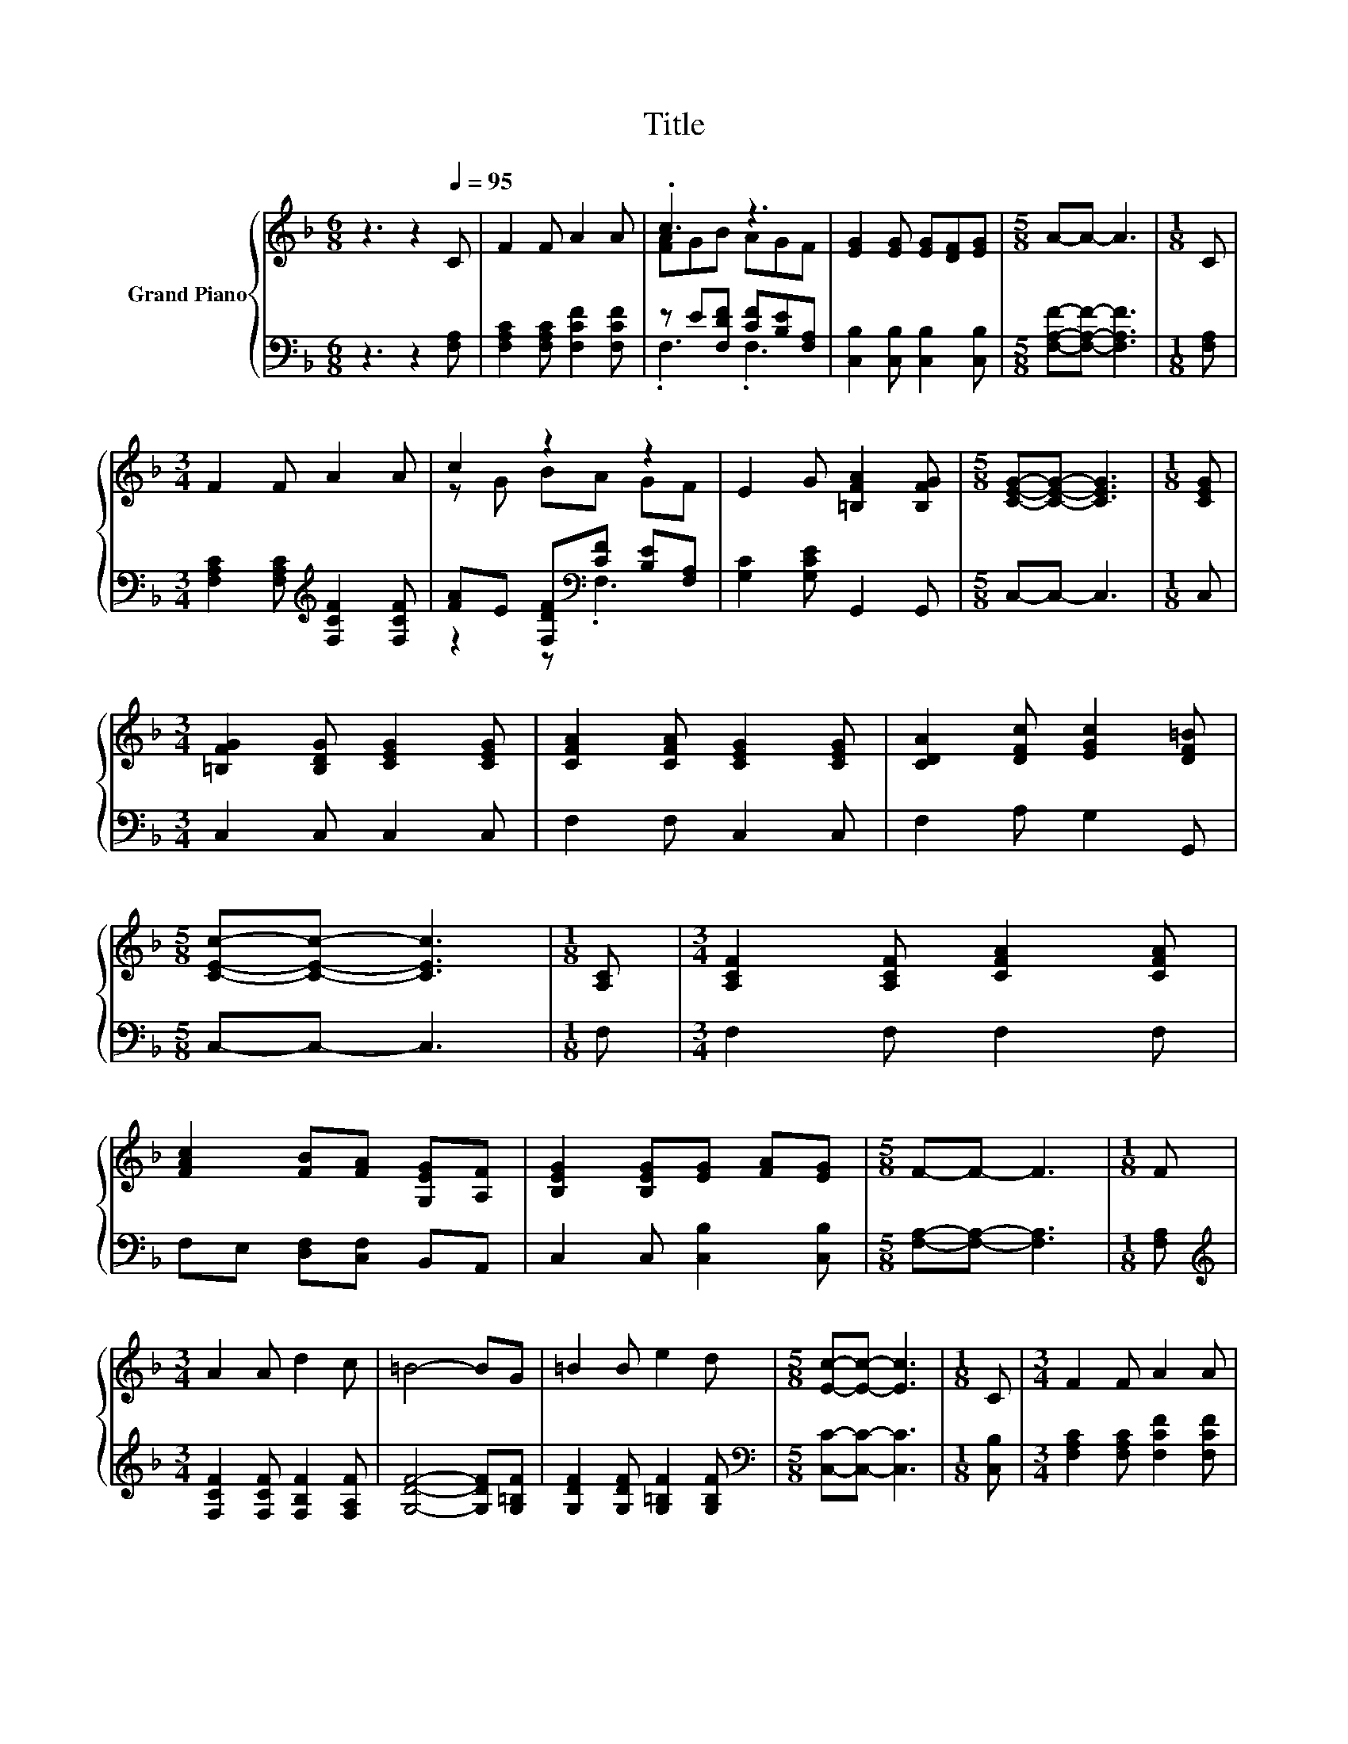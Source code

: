 X:1
T:Title
%%score { ( 1 3 ) | ( 2 4 ) }
L:1/8
M:6/8
K:F
V:1 treble nm="Grand Piano"
V:3 treble 
V:2 bass 
V:4 bass 
V:1
 z3 z2[Q:1/4=95] C | F2 F A2 A | .c3 z3 | [EG]2 [EG] [EG][DF][EG] |[M:5/8] A-A- A3 |[M:1/8] C | %6
[M:3/4] F2 F A2 A | c2 z2 z2 | E2 G [=B,FA]2 [B,FG] |[M:5/8] [CEG]-[CEG]- [CEG]3 |[M:1/8] [CEG] | %11
[M:3/4] [=B,FG]2 [B,DG] [CEG]2 [CEG] | [CFA]2 [CFA] [CEG]2 [CEG] | [CDA]2 [DFc] [EGc]2 [DF=B] | %14
[M:5/8] [CEc]-[CEc]- [CEc]3 |[M:1/8] [A,C] |[M:3/4] [A,CF]2 [A,CF] [CFA]2 [CFA] | %17
 [FAc]2 [FB][FA] [G,EG][A,F] | [B,EG]2 [B,EG][EG] [FA][EG] |[M:5/8] F-F- F3 |[M:1/8] F | %21
[M:3/4] A2 A d2 c | =B4- BG | =B2 B e2 d |[M:5/8] [Ec]-[Ec]- [Ec]3 |[M:1/8] C |[M:3/4] F2 F A2 A | %27
 c2 z2 z2 | [EG]2 [EG][EG] [DF][EG] |[M:5/8] A-A- A3 |[M:1/8] F |[M:3/4] A2 A c2 c | f2 ed c[DFB] | %33
 F-[FG] [A,FA] [EB]2 E |[M:5/8] F-F- F3 |] %35
V:2
 z3 z2 [F,A,] | [F,A,C]2 [F,A,C] [F,CF]2 [F,CF] | z E[F,DF] [CF][B,E][F,A,] | %3
 [C,B,]2 [C,B,] [C,B,]2 [C,B,] |[M:5/8] [F,A,F]-[F,A,F]- [F,A,F]3 |[M:1/8] [F,A,] | %6
[M:3/4] [F,A,C]2 [F,A,C][K:treble] [F,CF]2 [F,CF] | [FA]E [F,DF][K:bass][CF] [B,E][F,A,] | %8
 [G,C]2 [G,CE] G,,2 G,, |[M:5/8] C,-C,- C,3 |[M:1/8] C, |[M:3/4] C,2 C, C,2 C, | F,2 F, C,2 C, | %13
 F,2 A, G,2 G,, |[M:5/8] C,-C,- C,3 |[M:1/8] F, |[M:3/4] F,2 F, F,2 F, | F,E, [D,F,][C,F,] B,,A,, | %18
 C,2 C, [C,B,]2 [C,B,] |[M:5/8] [F,A,]-[F,A,]- [F,A,]3 |[M:1/8] [F,A,] | %21
[M:3/4][K:treble] [F,CF]2 [F,CF] [F,B,F]2 [F,A,F] | [G,DF]4- [G,DF][G,=B,F] | %23
 [G,DF]2 [G,DF] [G,=B,F]2 [G,B,F] |[M:5/8][K:bass] [C,C]-[C,C]- [C,C]3 |[M:1/8] [C,B,] | %26
[M:3/4] [F,A,C]2 [F,A,C] [F,CF]2 [F,CF] | z E [F,DF][CF] [B,E][F,A,] | %28
 [C,B,]2 [C,B,] [C,B,]2 [C,B,] |[M:5/8] [F,A,F]-[F,A,F]- [F,A,F]3 |[M:1/8] [F,A,] | %31
[M:3/4][K:treble] [F,CF]2 [F,CF] [G,CE]2 [G,CE] | [A,CF]2 [A,^CF][DF] E[K:bass]B,, | %33
 z B, C, [C,G,]2 [C,B,C] |[M:5/8] [F,A,C]-[F,A,C]- [F,A,C]3 |] %35
V:3
 x6 | x6 | [FA]GB AGF | x6 |[M:5/8] x5 |[M:1/8] x |[M:3/4] x6 | z G BA GF | x6 |[M:5/8] x5 | %10
[M:1/8] x |[M:3/4] x6 | x6 | x6 |[M:5/8] x5 |[M:1/8] x |[M:3/4] x6 | x6 | x6 |[M:5/8] x5 | %20
[M:1/8] x |[M:3/4] x6 | x6 | x6 |[M:5/8] x5 |[M:1/8] x |[M:3/4] x6 | [FA]G BA GF | x6 |[M:5/8] x5 | %30
[M:1/8] x |[M:3/4] x6 | x6 | .[CA]2 z2 z2 |[M:5/8] x5 |] %35
V:4
 x6 | x6 | .F,3 .F,3 | x6 |[M:5/8] x5 |[M:1/8] x |[M:3/4] x3[K:treble] x3 | z2 z[K:bass] .F,3 | %8
 x6 |[M:5/8] x5 |[M:1/8] x |[M:3/4] x6 | x6 | x6 |[M:5/8] x5 |[M:1/8] x |[M:3/4] x6 | x6 | x6 | %19
[M:5/8] x5 |[M:1/8] x |[M:3/4][K:treble] x6 | x6 | x6 |[M:5/8][K:bass] x5 |[M:1/8] x |[M:3/4] x6 | %27
 F,2 z .F,3 | x6 |[M:5/8] x5 |[M:1/8] x |[M:3/4][K:treble] x6 | z2 z .B,3[K:bass] | C,2 z2 z2 | %34
[M:5/8] x5 |] %35

